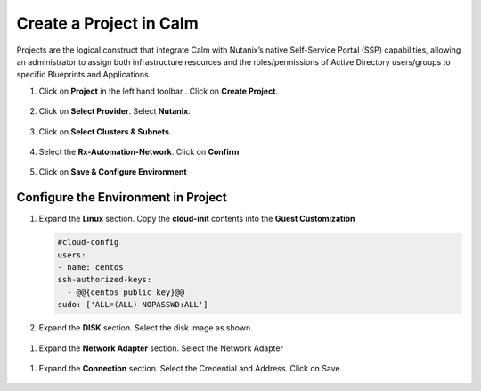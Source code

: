 .. _calm_project:

Create a Project in Calm
++++++++++++++++++++++++

Projects are the logical construct that integrate Calm with Nutanix’s native Self-Service Portal (SSP) capabilities, allowing an administrator to assign both infrastructure resources and the roles/permissions of Active Directory users/groups to specific Blueprints and Applications.


#. Click on **Project** in the left hand toolbar .  Click on **Create Project**.

   .. figure:: images/project_list.png

#. Click on **Select Provider**.  Select **Nutanix**.

   .. figure:: images/project_provider.png


#. Click on **Select Clusters & Subnets**

   .. figure:: images/cluster_subnets.png

#. Select the **Rx-Automation-Network**.  Click on **Confirm**

   .. figure:: images/project_network.png

#. Click on **Save & Configure Environment**

   .. figure:: images/project_quota.png

Configure the Environment in Project
....................................

#. Expand the **Linux** section.  Copy the **cloud-init** contents into the **Guest Customization**
  
   .. code-block:: bash
   
    #cloud-config
    users:
    - name: centos
    ssh-authorized-keys:
      - @@{centos_public_key}@@
    sudo: ['ALL=(ALL) NOPASSWD:ALL'] 

   .. note::

#.  Expand the **DISK** section.  Select the disk image as shown.

   .. figure:: images/Env-Disk-Image.png

#.  Expand the **Network Adapter** section.  Select the Network Adapter

   .. figure:: images/Env-Network-Adapter.png

#.  Expand the **Connection** section.  Select the Credential and Address.  Click on Save.

   .. figure:: images/Env-Connection.png


